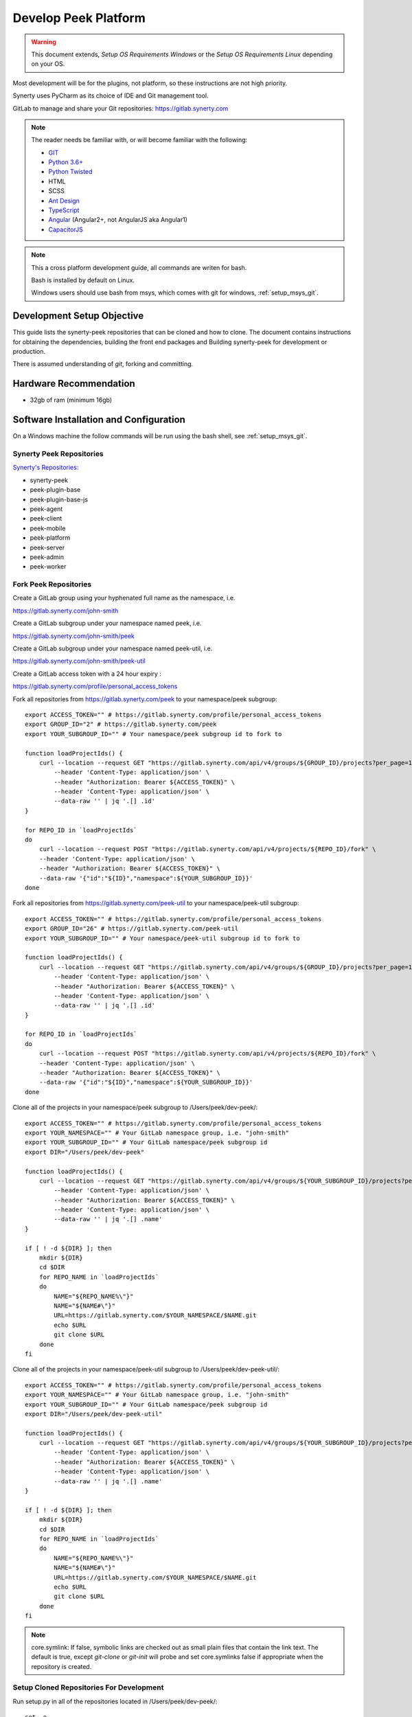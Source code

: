 =====================
Develop Peek Platform
=====================

.. WARNING:: This document extends, *Setup OS Requirements Windows* or the *Setup OS
    Requirements Linux* depending on your OS.

Most development will be for the plugins, not platform, so these instructions are not
high priority.

Synerty uses PyCharm as its choice of IDE and Git management tool.

GitLab to manage and share your Git repositories: https://gitlab.synerty.com

.. note::   The reader needs be familiar with, or will become familiar with the following:

            *   `GIT <https://git-scm.com>`_
            *   `Python 3.6+ <https://www.python.org>`_
            *   `Python Twisted <http://twistedmatrix.com>`_
            *   HTML
            *   SCSS
            *   `Ant Design <https://ng.ant.design/>`_
            *   `TypeScript <https://www.typescriptlang.org>`_
            *   `Angular <https://angular.io>`_ (Angular2+, not AngularJS aka Angular1)
            *   `CapacitorJS <https://capacitorjs.com/>`_


.. note:: This a cross platform development guide, all commands are writen for bash.

    Bash is installed by default on Linux.

    Windows users should use bash from msys, which comes with git for windows,
    :ref:`setup_msys_git`.

Development Setup Objective
---------------------------

This guide lists the synerty-peek repositories that can be cloned and how to clone.  The
document contains instructions for obtaining the dependencies, building the front end
packages and Building synerty-peek for development or production.

There is assumed understanding of *git*, forking and committing.

Hardware Recommendation
-----------------------

*  32gb of ram (minimum 16gb)

Software Installation and Configuration
---------------------------------------

On a Windows machine the follow commands will be run using the bash shell, see
:ref:`setup_msys_git`.

Synerty Peek Repositories
`````````````````````````

`Synerty's Repositories: <https://gitlab.synerty.com/peek>`_

*  synerty-peek

*  peek-plugin-base

*  peek-plugin-base-js

*  peek-agent

*  peek-client

*  peek-mobile

*  peek-platform

*  peek-server

*  peek-admin

*  peek-worker

Fork Peek Repositories
```````````````````````

Create a GitLab group using your hyphenated full name as the namespace, i.e.

https://gitlab.synerty.com/john-smith

Create a GitLab subgroup under your namespace named peek, i.e.

https://gitlab.synerty.com/john-smith/peek

Create a GitLab subgroup under your namespace named peek-util, i.e.

https://gitlab.synerty.com/john-smith/peek-util

Create a GitLab access token with a 24 hour expiry :

https://gitlab.synerty.com/profile/personal_access_tokens

Fork all repositories from https://gitlab.synerty.com/peek to your namespace/peek subgroup: ::

        export ACCESS_TOKEN="" # https://gitlab.synerty.com/profile/personal_access_tokens
        export GROUP_ID="2" # https://gitlab.synerty.com/peek
        export YOUR_SUBGROUP_ID="" # Your namespace/peek subgroup id to fork to

        function loadProjectIds() {
            curl --location --request GET "https://gitlab.synerty.com/api/v4/groups/${GROUP_ID}/projects?per_page=100" \
                --header 'Content-Type: application/json' \
                --header "Authorization: Bearer ${ACCESS_TOKEN}" \
                --header 'Content-Type: application/json' \
                --data-raw '' | jq '.[] .id'
        }

        for REPO_ID in `loadProjectIds`
        do
            curl --location --request POST "https://gitlab.synerty.com/api/v4/projects/${REPO_ID}/fork" \
            --header 'Content-Type: application/json' \
            --header "Authorization: Bearer ${ACCESS_TOKEN}" \
            --data-raw '{"id":"${ID}","namespace":${YOUR_SUBGROUP_ID}}'
        done

Fork all repositories from https://gitlab.synerty.com/peek-util to your namespace/peek-util subgroup: ::

        export ACCESS_TOKEN="" # https://gitlab.synerty.com/profile/personal_access_tokens
        export GROUP_ID="26" # https://gitlab.synerty.com/peek-util
        export YOUR_SUBGROUP_ID="" # Your namespace/peek-util subgroup id to fork to

        function loadProjectIds() {
            curl --location --request GET "https://gitlab.synerty.com/api/v4/groups/${GROUP_ID}/projects?per_page=100" \
                --header 'Content-Type: application/json' \
                --header "Authorization: Bearer ${ACCESS_TOKEN}" \
                --header 'Content-Type: application/json' \
                --data-raw '' | jq '.[] .id'
        }

        for REPO_ID in `loadProjectIds`
        do
            curl --location --request POST "https://gitlab.synerty.com/api/v4/projects/${REPO_ID}/fork" \
            --header 'Content-Type: application/json' \
            --header "Authorization: Bearer ${ACCESS_TOKEN}" \
            --data-raw '{"id":"${ID}","namespace":${YOUR_SUBGROUP_ID}}'
        done

Clone all of the projects in your namespace/peek subgroup to /Users/peek/dev-peek/: ::

        export ACCESS_TOKEN="" # https://gitlab.synerty.com/profile/personal_access_tokens
        export YOUR_NAMESPACE="" # Your GitLab namespace group, i.e. "john-smith"
        export YOUR_SUBGROUP_ID="" # Your GitLab namespace/peek subgroup id
        export DIR="/Users/peek/dev-peek"

        function loadProjectIds() {
            curl --location --request GET "https://gitlab.synerty.com/api/v4/groups/${YOUR_SUBGROUP_ID}/projects?per_page=100" \
                --header 'Content-Type: application/json' \
                --header "Authorization: Bearer ${ACCESS_TOKEN}" \
                --header 'Content-Type: application/json' \
                --data-raw '' | jq '.[] .name'
        }

        if [ ! -d ${DIR} ]; then
            mkdir ${DIR}
            cd $DIR
            for REPO_NAME in `loadProjectIds`
            do
                NAME="${REPO_NAME%\"}"
                NAME="${NAME#\"}"
                URL=https://gitlab.synerty.com/$YOUR_NAMESPACE/$NAME.git
                echo $URL
                git clone $URL
            done
        fi

Clone all of the projects in your namespace/peek-util subgroup to /Users/peek/dev-peek-util/: ::

        export ACCESS_TOKEN="" # https://gitlab.synerty.com/profile/personal_access_tokens
        export YOUR_NAMESPACE="" # Your GitLab namespace group, i.e. "john-smith"
        export YOUR_SUBGROUP_ID="" # Your GitLab namespace/peek subgroup id
        export DIR="/Users/peek/dev-peek-util"

        function loadProjectIds() {
            curl --location --request GET "https://gitlab.synerty.com/api/v4/groups/${YOUR_SUBGROUP_ID}/projects?per_page=100" \
                --header 'Content-Type: application/json' \
                --header "Authorization: Bearer ${ACCESS_TOKEN}" \
                --header 'Content-Type: application/json' \
                --data-raw '' | jq '.[] .name'
        }

        if [ ! -d ${DIR} ]; then
            mkdir ${DIR}
            cd $DIR
            for REPO_NAME in `loadProjectIds`
            do
                NAME="${REPO_NAME%\"}"
                NAME="${NAME#\"}"
                URL=https://gitlab.synerty.com/$YOUR_NAMESPACE/$NAME.git
                echo $URL
                git clone $URL
            done
        fi

.. NOTE:: core.symlink:  If false, symbolic links are checked out as small plain files
    that contain the link text.  The default is true, except *git-clone* or *git-init*
    will probe and set core.symlinks false if appropriate when the repository is created.

Setup Cloned Repositories For Development
`````````````````````````````````````````
Run setup.py in all of the repositories located in /Users/peek/dev-peek/: ::

        set -e

        cd /Users/peek/dev-peek
        for DIR in */; do
            cd "$DIR"
            NAME=${PWD##*/}
            echo "$NAME"
            pip uninstall -y "$NAME"
            python setup.py develop
            cd ..
        done

Run setup.py in all of the repositories located in /Users/peek/dev-peek-util/: ::

        set -e

        cd /Users/peek/dev-peek-util
        for DIR in */; do
            cd "$DIR"
            NAME=${PWD##*/}
            echo "$NAME"
            pip uninstall -y "$NAME"
            python setup.py develop
            cd ..
        done

Install Front End Modules
`````````````````````````

Remove the old npm modules files and re-install for both client and server front and
packages.  Run the following commands: ::

        cd /Users/peek/dev-peek/peek-mobile/peek_mobile
        [ -d node_modules ] && rm -rf node_modules
        npm i
        cd /Users/peek/dev-peek/peek-desktop/peek_desktop
        [ -d node_modules ] && rm -rf node_modules
        npm i
        cd /Users/peek/dev-peek/peek-admin/peek_admin
        [ -d node_modules ] && rm -rf node_modules
        npm i

Configure Peek Client And Server Settings
`````````````````````````````````````````

Open the config file located at ~/peek/peek-client.home/config.json

Set the property frontend.docBuildEnabled to false.

Set the property frontend.webBuildEnabled to false.

Open the config file located at ~/peek/peek-server.home/config.json

Set the property frontend.docBuildEnabled to false.

Set the property frontend.webBuildEnabled to false.

Set the property httpServer.admin.recovery_user.username to "recovery".

Set the property httpServer.admin.recovery_user.password to "synerty".

Compile Front End Packages For Development
``````````````````````````````````````````

Run the following commands in separate terminal sessions: ::

        # Terminal 1
        cd /Users/peek/dev-peek/peek-mobile/peek_mobile
        ng build --watch

        # Terminal 2
        cd /Users/peek/dev-peek/peek-admin/peek_admin
        ng build --watch

        # Terminal 3
        cd /Users/peek/dev-peek/peek-desktop/peek_desktop
        ng build --watch

        # Terminal 4
        run_peek_server

        # Terminal 5
        run_peek_client

Viewing Peek Services In The Browser
````````````````````````````````````

Peek Mobile:    http://localhost:8000

Peek Desktop:   http://localhost:8002

Peek Admin:     http://localhost:8010

What Next?
----------

Refer back to the :ref:`how_to_use_peek_documentation` guide to see which document to
follow next.
